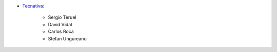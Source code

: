 * `Tecnativa <https://www.tecnativa.com>`__:

    * Sergio Teruel
    * David Vidal
    * Carlos Roca
    * Stefan Ungureanu
